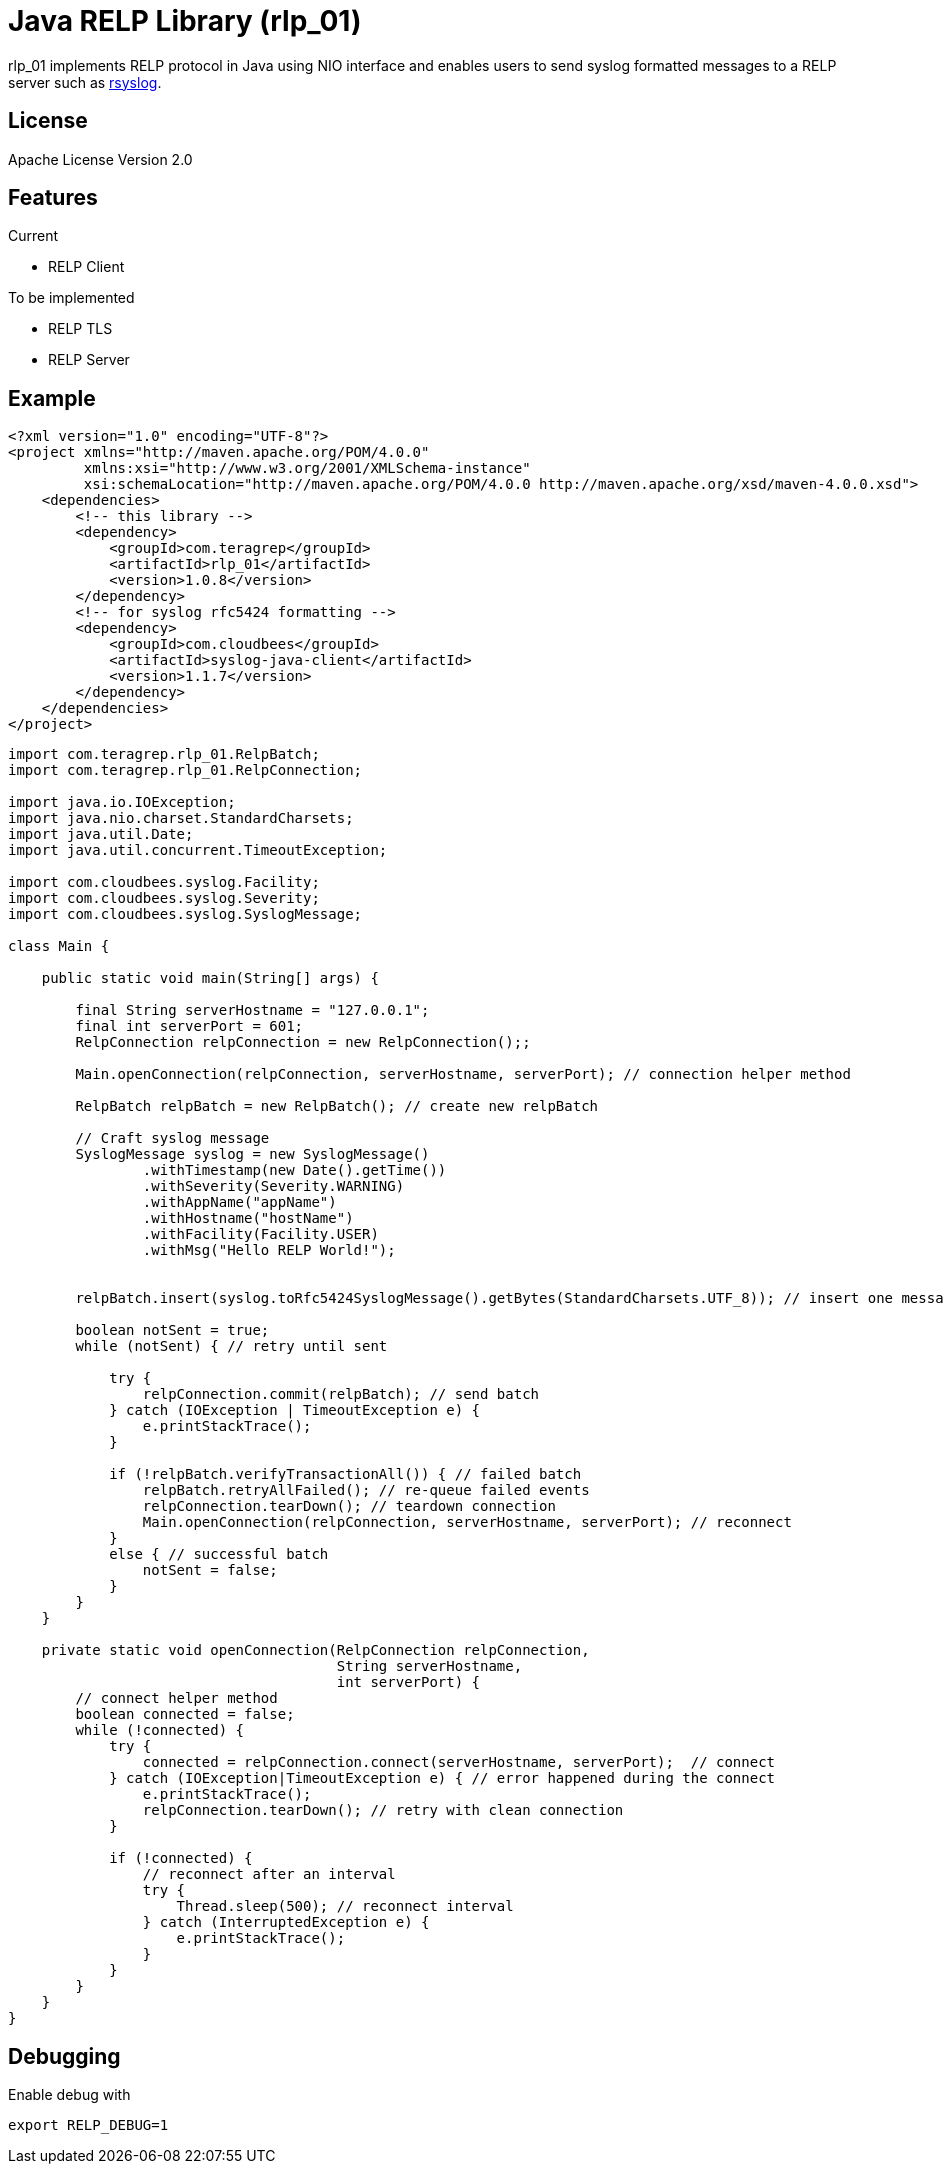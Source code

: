 = Java RELP Library (rlp_01)

rlp_01 implements RELP protocol in Java using NIO interface and enables users
to send syslog formatted messages to a RELP server such as
link:https://github.com/rsyslog/rsyslog[rsyslog].

== License
Apache License Version 2.0


== Features
Current

- RELP Client

To be implemented

- RELP TLS
- RELP Server

== Example
[source,xml]
----
<?xml version="1.0" encoding="UTF-8"?>
<project xmlns="http://maven.apache.org/POM/4.0.0"
         xmlns:xsi="http://www.w3.org/2001/XMLSchema-instance"
         xsi:schemaLocation="http://maven.apache.org/POM/4.0.0 http://maven.apache.org/xsd/maven-4.0.0.xsd">
    <dependencies>
        <!-- this library -->
        <dependency>
            <groupId>com.teragrep</groupId>
            <artifactId>rlp_01</artifactId>
            <version>1.0.8</version>
        </dependency>
        <!-- for syslog rfc5424 formatting -->
        <dependency>
            <groupId>com.cloudbees</groupId>
            <artifactId>syslog-java-client</artifactId>
            <version>1.1.7</version>
        </dependency>
    </dependencies>
</project>
----

[source, java]
----
import com.teragrep.rlp_01.RelpBatch;
import com.teragrep.rlp_01.RelpConnection;

import java.io.IOException;
import java.nio.charset.StandardCharsets;
import java.util.Date;
import java.util.concurrent.TimeoutException;

import com.cloudbees.syslog.Facility;
import com.cloudbees.syslog.Severity;
import com.cloudbees.syslog.SyslogMessage;

class Main {

    public static void main(String[] args) {

        final String serverHostname = "127.0.0.1";
        final int serverPort = 601;
        RelpConnection relpConnection = new RelpConnection();;

        Main.openConnection(relpConnection, serverHostname, serverPort); // connection helper method

        RelpBatch relpBatch = new RelpBatch(); // create new relpBatch

        // Craft syslog message
        SyslogMessage syslog = new SyslogMessage()
                .withTimestamp(new Date().getTime())
                .withSeverity(Severity.WARNING)
                .withAppName("appName")
                .withHostname("hostName")
                .withFacility(Facility.USER)
                .withMsg("Hello RELP World!");


        relpBatch.insert(syslog.toRfc5424SyslogMessage().getBytes(StandardCharsets.UTF_8)); // insert one message

        boolean notSent = true;
        while (notSent) { // retry until sent

            try {
                relpConnection.commit(relpBatch); // send batch
            } catch (IOException | TimeoutException e) {
                e.printStackTrace();
            }

            if (!relpBatch.verifyTransactionAll()) { // failed batch
                relpBatch.retryAllFailed(); // re-queue failed events
                relpConnection.tearDown(); // teardown connection
                Main.openConnection(relpConnection, serverHostname, serverPort); // reconnect
            }
            else { // successful batch
                notSent = false;
            }
        }
    }

    private static void openConnection(RelpConnection relpConnection,
                                       String serverHostname,
                                       int serverPort) {
        // connect helper method
        boolean connected = false;
        while (!connected) {
            try {
                connected = relpConnection.connect(serverHostname, serverPort);  // connect
            } catch (IOException|TimeoutException e) { // error happened during the connect
                e.printStackTrace();
                relpConnection.tearDown(); // retry with clean connection
            }

            if (!connected) {
                // reconnect after an interval
                try {
                    Thread.sleep(500); // reconnect interval
                } catch (InterruptedException e) {
                    e.printStackTrace();
                }
            }
        }
    }
}
----

== Debugging
Enable debug with

[source, shell script]
----
export RELP_DEBUG=1
----
